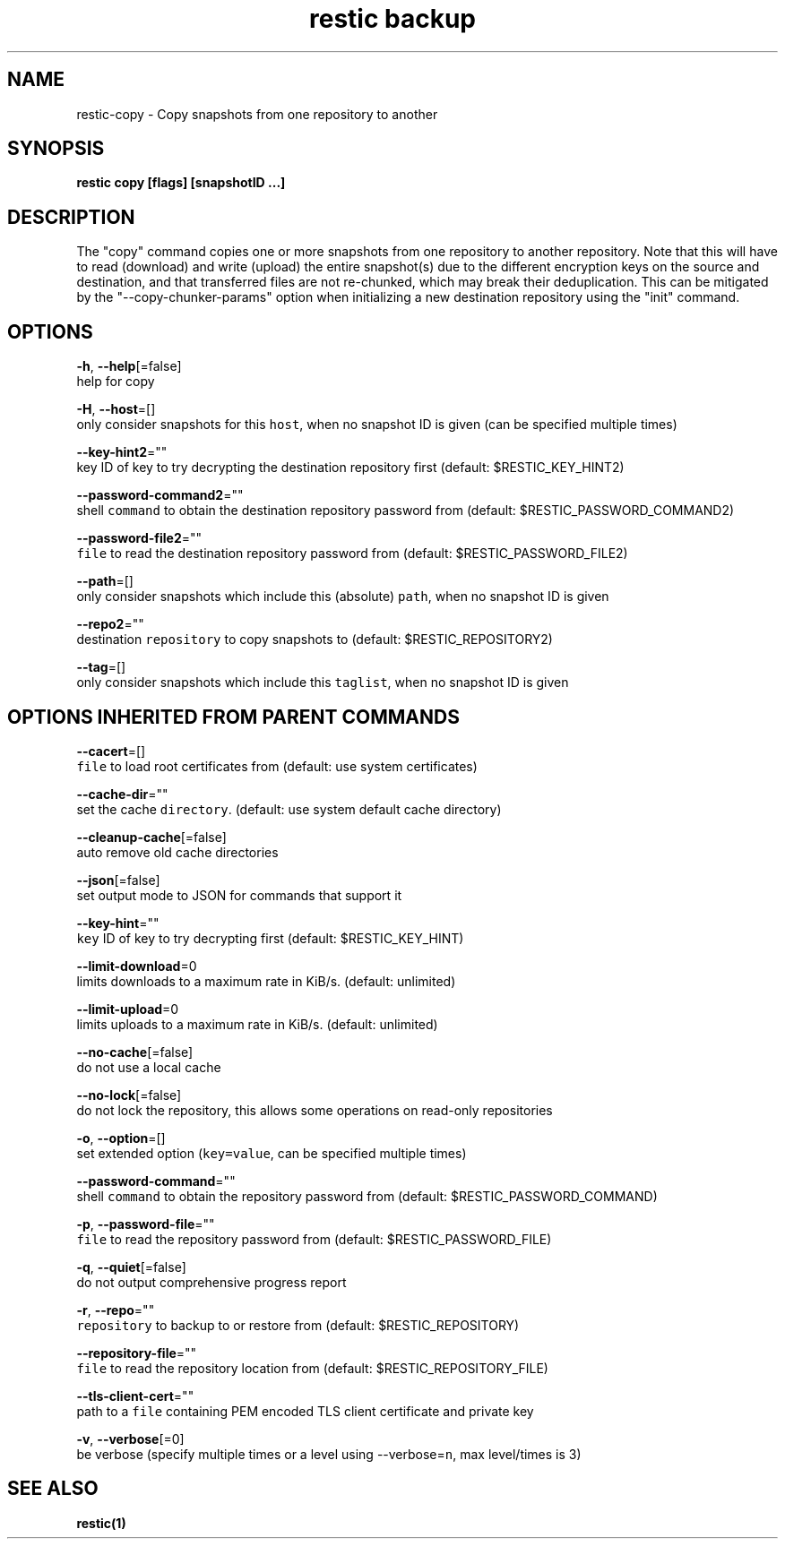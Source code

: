 .TH "restic backup" "1" "Jan 2017" "generated by `restic generate`" "" 
.nh
.ad l


.SH NAME
.PP
restic\-copy \- Copy snapshots from one repository to another


.SH SYNOPSIS
.PP
\fBrestic copy [flags] [snapshotID ...]\fP


.SH DESCRIPTION
.PP
The "copy" command copies one or more snapshots from one repository to another
repository. Note that this will have to read (download) and write (upload) the
entire snapshot(s) due to the different encryption keys on the source and
destination, and that transferred files are not re\-chunked, which may break
their deduplication. This can be mitigated by the "\-\-copy\-chunker\-params"
option when initializing a new destination repository using the "init" command.


.SH OPTIONS
.PP
\fB\-h\fP, \fB\-\-help\fP[=false]
    help for copy

.PP
\fB\-H\fP, \fB\-\-host\fP=[]
    only consider snapshots for this \fB\fChost\fR, when no snapshot ID is given (can be specified multiple times)

.PP
\fB\-\-key\-hint2\fP=""
    key ID of key to try decrypting the destination repository first (default: $RESTIC\_KEY\_HINT2)

.PP
\fB\-\-password\-command2\fP=""
    shell \fB\fCcommand\fR to obtain the destination repository password from (default: $RESTIC\_PASSWORD\_COMMAND2)

.PP
\fB\-\-password\-file2\fP=""
    \fB\fCfile\fR to read the destination repository password from (default: $RESTIC\_PASSWORD\_FILE2)

.PP
\fB\-\-path\fP=[]
    only consider snapshots which include this (absolute) \fB\fCpath\fR, when no snapshot ID is given

.PP
\fB\-\-repo2\fP=""
    destination \fB\fCrepository\fR to copy snapshots to (default: $RESTIC\_REPOSITORY2)

.PP
\fB\-\-tag\fP=[]
    only consider snapshots which include this \fB\fCtaglist\fR, when no snapshot ID is given


.SH OPTIONS INHERITED FROM PARENT COMMANDS
.PP
\fB\-\-cacert\fP=[]
    \fB\fCfile\fR to load root certificates from (default: use system certificates)

.PP
\fB\-\-cache\-dir\fP=""
    set the cache \fB\fCdirectory\fR\&. (default: use system default cache directory)

.PP
\fB\-\-cleanup\-cache\fP[=false]
    auto remove old cache directories

.PP
\fB\-\-json\fP[=false]
    set output mode to JSON for commands that support it

.PP
\fB\-\-key\-hint\fP=""
    \fB\fCkey\fR ID of key to try decrypting first (default: $RESTIC\_KEY\_HINT)

.PP
\fB\-\-limit\-download\fP=0
    limits downloads to a maximum rate in KiB/s. (default: unlimited)

.PP
\fB\-\-limit\-upload\fP=0
    limits uploads to a maximum rate in KiB/s. (default: unlimited)

.PP
\fB\-\-no\-cache\fP[=false]
    do not use a local cache

.PP
\fB\-\-no\-lock\fP[=false]
    do not lock the repository, this allows some operations on read\-only repositories

.PP
\fB\-o\fP, \fB\-\-option\fP=[]
    set extended option (\fB\fCkey=value\fR, can be specified multiple times)

.PP
\fB\-\-password\-command\fP=""
    shell \fB\fCcommand\fR to obtain the repository password from (default: $RESTIC\_PASSWORD\_COMMAND)

.PP
\fB\-p\fP, \fB\-\-password\-file\fP=""
    \fB\fCfile\fR to read the repository password from (default: $RESTIC\_PASSWORD\_FILE)

.PP
\fB\-q\fP, \fB\-\-quiet\fP[=false]
    do not output comprehensive progress report

.PP
\fB\-r\fP, \fB\-\-repo\fP=""
    \fB\fCrepository\fR to backup to or restore from (default: $RESTIC\_REPOSITORY)

.PP
\fB\-\-repository\-file\fP=""
    \fB\fCfile\fR to read the repository location from (default: $RESTIC\_REPOSITORY\_FILE)

.PP
\fB\-\-tls\-client\-cert\fP=""
    path to a \fB\fCfile\fR containing PEM encoded TLS client certificate and private key

.PP
\fB\-v\fP, \fB\-\-verbose\fP[=0]
    be verbose (specify multiple times or a level using \-\-verbose=\fB\fCn\fR, max level/times is 3)


.SH SEE ALSO
.PP
\fBrestic(1)\fP

